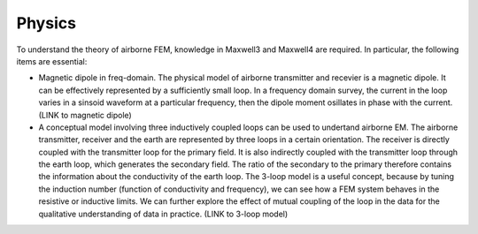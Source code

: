 .. _airborne_fdem_physics:

Physics
=======

.. raw:: html
    :file: ../../../underconstruction.html


To understand the theory of airborne FEM, knowledge in Maxwell3 and Maxwell4
are required. In particular, the following items are essential:

- Magnetic dipole in freq-domain. The physical model of airborne transmitter
  and recevier is a magnetic dipole. It can be effectively represented by a
  sufficiently small loop. In a frequency domain survey, the current in the
  loop varies in a sinsoid waveform at a particular frequency, then the dipole
  moment osillates in phase with the current. (LINK to magnetic dipole)

- A conceptual model involving three inductively coupled loops can be used to
  undertand airborne EM. The airborne transmitter, receiver and the earth are
  represented by three loops in a certain orientation. The receiver is
  directly coupled with the transmitter loop for the primary field. It is also
  indirectly coupled with the transmitter loop through the earth loop, which
  generates the secondary field. The ratio of the secondary to the primary
  therefore contains the information about the conductivity of the earth loop.
  The 3-loop model is a useful concept, because by tuning the induction number
  (function of conductivity and frequency), we can see how a FEM system
  behaves in the resistive or inductive limits. We can further explore the
  effect of mutual coupling of the loop in the data for the qualitative
  understanding of data in practice. (LINK to 3-loop model)





